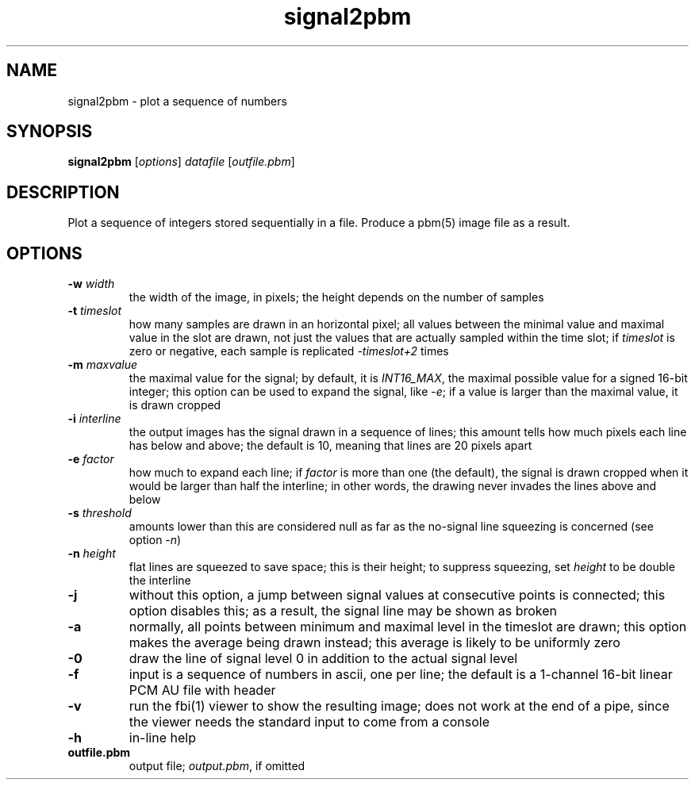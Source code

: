 .TH signal2pbm 1 "November 14, 2018"

.
.
.
.SH NAME
signal2pbm \- plot a sequence of numbers

.
.
.
.SH SYNOPSIS
.TP
\fBsignal2pbm\fP [\fIoptions\fP] \fIdatafile\fP [\fIoutfile.pbm\fP]

.
.
.
.SH DESCRIPTION
Plot a sequence of integers stored sequentially in a file.
Produce a pbm(5) image file as a result.

.
.
.
.SH OPTIONS
.TP
.BI -w " width
the width of the image, in pixels;
the height depends on the number of samples
.TP
.BI -t " timeslot
how many samples are drawn in an horizontal pixel;
all values between the minimal value and maximal value in the slot are drawn,
not just the values that are actually sampled within the time slot; if
\fItimeslot\fP is zero or negative, each sample is replicated \fI-timeslot+2\fP
times
.TP
.BI -m " maxvalue
the maximal value for the signal; by default, it is \fIINT16_MAX\fP, the
maximal possible value for a signed 16-bit integer; this option can be used to
expand the signal, like \fI-e\fP; if a value is larger than the maximal value,
it is drawn cropped
.TP
.BI -i " interline
the output images has the signal drawn in a sequence of lines;
this amount tells how much pixels each line has below and above;
the default is 10, meaning that lines are 20 pixels apart
.TP
.BI -e " factor
how much to expand each line; if \fIfactor\fP is more than one (the default),
the signal is drawn cropped when it would be larger than half the interline; in
other words, the drawing never invades the lines above and below
.TP
.BI -s " threshold
amounts lower than this are considered null as far as the no-signal line
squeezing is concerned (see option \fI-n\fP)
.TP
.BI -n " height
flat lines are squeezed to save space; this is their height;
to suppress squeezing, set \fIheight\fP to be double the interline
.TP
.B -j
without this option, a jump between signal values at consecutive points is
connected; this option disables this; as a result, the signal line may be shown
as broken
.TP
.B -a
normally, all points between minimum and maximal level in the timeslot are
drawn; this option makes the average being drawn instead; this average is
likely to be uniformly zero
.TP
.B -0
draw the line of signal level 0 in addition to the actual signal level
.TP
.B -f
input is a sequence of numbers in ascii, one per line;
the default is a 1-channel 16-bit linear PCM AU file with header
.TP
.B -v
run the fbi(1) viewer to show the resulting image; does not work at the end of
a pipe, since the viewer needs the standard input to come from a console
.TP
.B -h
in-line help
.TP
.B outfile.pbm
output file; \fIoutput.pbm\fP, if omitted


